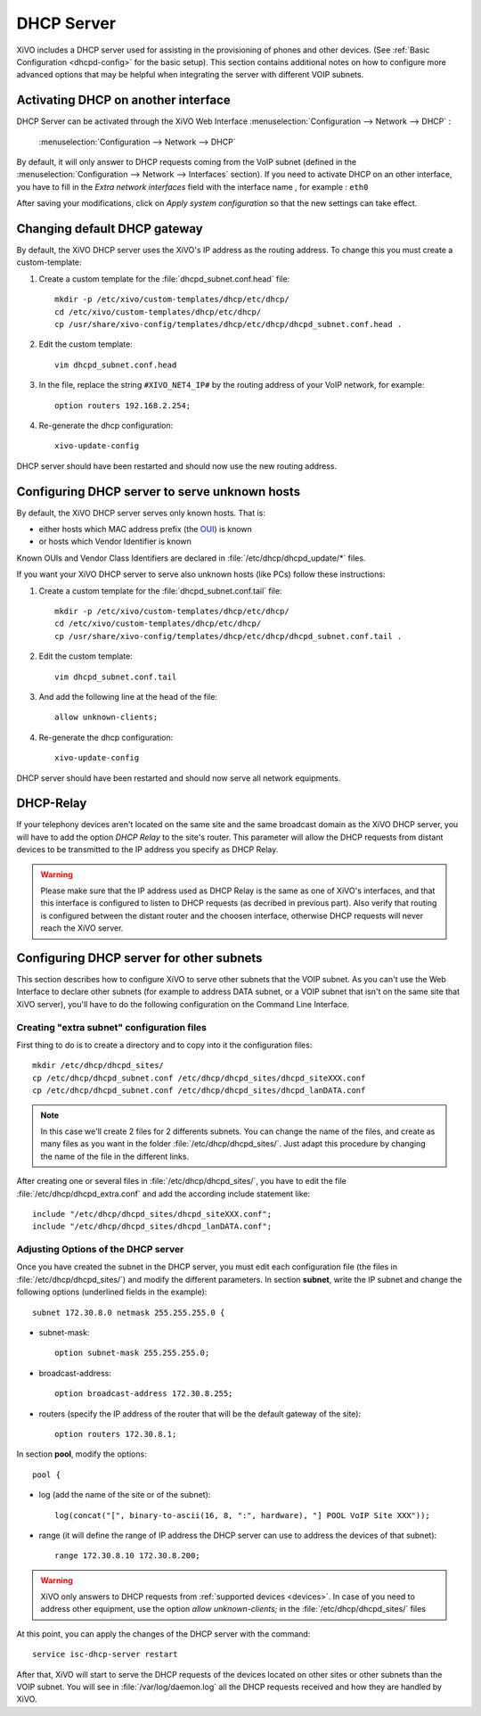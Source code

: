 .. _dhcp_configuration:

*******************
DHCP Server
*******************

XiVO includes a DHCP server used for assisting in the provisioning of phones and other devices. (See
:ref:`Basic Configuration <dhcpd-config>` for the basic setup). This section contains additional
notes on how to configure more advanced options that may be helpful when integrating the server with
different VOIP subnets.


Activating DHCP on another interface
====================================

DHCP Server can be activated through the XiVO Web Interface :menuselection:`Configuration -->
Network --> DHCP` :

.. figure:: img/dhcp.png
   :scale: 85%

   :menuselection:`Configuration --> Network --> DHCP`

By default, it will only answer to DHCP requests coming from the VoIP subnet (defined in the
:menuselection:`Configuration --> Network --> Interfaces` section). If you need to activate DHCP on
an other interface, you have to fill in the *Extra network interfaces* field with the interface name
, for example : ``eth0``

After saving your modifications, click on *Apply system configuration* so that the new settings can
take effect.


Changing default DHCP gateway 
=============================

By default, the XiVO DHCP server uses the XiVO's IP address as the routing address.  To change this
you must create a custom-template:

#. Create a custom template for the :file:`dhcpd_subnet.conf.head` file::

     mkdir -p /etc/xivo/custom-templates/dhcp/etc/dhcp/
     cd /etc/xivo/custom-templates/dhcp/etc/dhcp/
     cp /usr/share/xivo-config/templates/dhcp/etc/dhcp/dhcpd_subnet.conf.head .

#. Edit the custom template::

     vim dhcpd_subnet.conf.head

#. In the file, replace the string ``#XIVO_NET4_IP#`` by the routing address of your VoIP network,
   for example::

     option routers 192.168.2.254;

#. Re-generate the dhcp configuration::

     xivo-update-config

DHCP server should have been restarted and should now use the new routing address.


Configuring DHCP server to serve unknown hosts
==============================================

By default, the XiVO DHCP server serves only known hosts. That is:

* either hosts which MAC address prefix (the `OUI
  <http://en.wikipedia.org/wiki/Organizationally_unique_identifier>`_) is known
* or hosts which Vendor Identifier is known

Known OUIs and Vendor Class Identifiers are declared in :file:`/etc/dhcp/dhcpd_update/*` files.

If you want your XiVO DHCP server to serve also unknown hosts (like PCs) follow these instructions:

#. Create a custom template for the :file:`dhcpd_subnet.conf.tail` file::

     mkdir -p /etc/xivo/custom-templates/dhcp/etc/dhcp/
     cd /etc/xivo/custom-templates/dhcp/etc/dhcp/
     cp /usr/share/xivo-config/templates/dhcp/etc/dhcp/dhcpd_subnet.conf.tail .

#. Edit the custom template::

     vim dhcpd_subnet.conf.tail

#. And add the following line at the head of the file::

     allow unknown-clients;

#. Re-generate the dhcp configuration::

     xivo-update-config

DHCP server should have been restarted and should now serve all network equipments.


DHCP-Relay
==========

If your telephony devices aren't located on the same site and the same broadcast domain as the XiVO
DHCP server, you will have to add the option *DHCP Relay* to the site's router.  This parameter will
allow the DHCP requests from distant devices to be transmitted to the IP address you specify as DHCP
Relay.

.. warning:: Please make sure that the IP address used as DHCP Relay is the same as one of XiVO's
    interfaces, and that this interface is configured to listen to DHCP requests (as decribed in
    previous part).  Also verify that routing is configured between the distant router and the choosen
    interface, otherwise DHCP requests will never reach the XiVO server.


Configuring DHCP server for other subnets
=========================================

This section describes how to configure XiVO to serve other subnets that the VOIP subnet. As you
can't use the Web Interface to declare other subnets (for example to address DATA subnet, or a VOIP
subnet that isn't on the same site that XiVO server), you'll have to do the following configuration
on the Command Line Interface.


Creating "extra subnet" configuration files
-------------------------------------------

First thing to do is to create a directory and to copy into it the configuration files::

   mkdir /etc/dhcp/dhcpd_sites/
   cp /etc/dhcp/dhcpd_subnet.conf /etc/dhcp/dhcpd_sites/dhcpd_siteXXX.conf
   cp /etc/dhcp/dhcpd_subnet.conf /etc/dhcp/dhcpd_sites/dhcpd_lanDATA.conf

.. note::
  In this case we'll create 2 files for 2 differents subnets.
  You can change the name of the files, and create as many files as you want in the
  folder :file:`/etc/dhcp/dhcpd_sites/`.
  Just adapt this procedure by changing the name of the file in the different links.

After creating one or several files in :file:`/etc/dhcp/dhcpd_sites/`, you have to edit the file
:file:`/etc/dhcp/dhcpd_extra.conf` and add the according include statement like::

  include "/etc/dhcp/dhcpd_sites/dhcpd_siteXXX.conf";
  include "/etc/dhcp/dhcpd_sites/dhcpd_lanDATA.conf";


Adjusting Options of the DHCP server
------------------------------------

Once you have created the subnet in the DHCP server, you must edit each configuration file (the
files in :file:`/etc/dhcp/dhcpd_sites/`) and modify the different parameters.  In section
**subnet**, write the IP subnet and change the following options (underlined fields in the
example)::

   subnet 172.30.8.0 netmask 255.255.255.0 {

* subnet-mask::

    option subnet-mask 255.255.255.0;

* broadcast-address::

    option broadcast-address 172.30.8.255;

* routers (specify the IP address of the router that will be the default gateway of the site)::

    option routers 172.30.8.1;

In section **pool**, modify the options::

   pool {

* log (add the name of the site or of the subnet)::

    log(concat("[", binary-to-ascii(16, 8, ":", hardware), "] POOL VoIP Site XXX"));

* range (it will define the range of IP address the DHCP server can use to address the devices of
  that subnet)::

    range 172.30.8.10 172.30.8.200;


.. warning:: XiVO only answers to DHCP requests from :ref:`supported devices <devices>`. In case of
  you need to address other equipment, use the option *allow unknown-clients;* in the
  :file:`/etc/dhcp/dhcpd_sites/` files


At this point, you can apply the changes of the DHCP server with the command::

  service isc-dhcp-server restart

After that, XiVO will start to serve the DHCP requests of the devices located on other sites or
other subnets than the VOIP subnet. You will see in :file:`/var/log/daemon.log` all the DHCP
requests received and how they are handled by XiVO.
